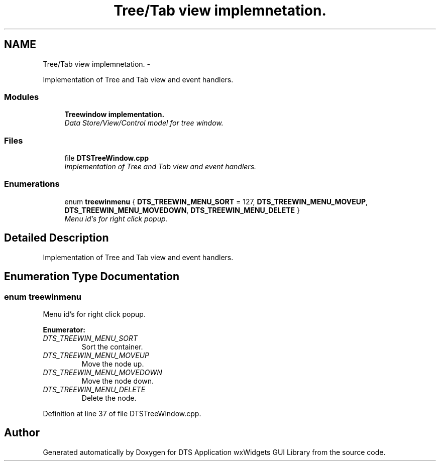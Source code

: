 .TH "Tree/Tab view implemnetation." 3 "Fri Oct 11 2013" "Version 0.00" "DTS Application wxWidgets GUI Library" \" -*- nroff -*-
.ad l
.nh
.SH NAME
Tree/Tab view implemnetation. \- 
.PP
Implementation of Tree and Tab view and event handlers\&.  

.SS "Modules"

.in +1c
.ti -1c
.RI "\fBTreewindow implementation\&.\fP"
.br
.RI "\fIData Store/View/Control model for tree window\&. \fP"
.in -1c
.SS "Files"

.in +1c
.ti -1c
.RI "file \fBDTSTreeWindow\&.cpp\fP"
.br
.RI "\fIImplementation of Tree and Tab view and event handlers\&. \fP"
.in -1c
.SS "Enumerations"

.in +1c
.ti -1c
.RI "enum \fBtreewinmenu\fP { \fBDTS_TREEWIN_MENU_SORT\fP = 127, \fBDTS_TREEWIN_MENU_MOVEUP\fP, \fBDTS_TREEWIN_MENU_MOVEDOWN\fP, \fBDTS_TREEWIN_MENU_DELETE\fP }"
.br
.RI "\fIMenu id's for right click popup\&. \fP"
.in -1c
.SH "Detailed Description"
.PP 
Implementation of Tree and Tab view and event handlers\&. 


.SH "Enumeration Type Documentation"
.PP 
.SS "enum \fBtreewinmenu\fP"

.PP
Menu id's for right click popup\&. 
.PP
\fBEnumerator: \fP
.in +1c
.TP
\fB\fIDTS_TREEWIN_MENU_SORT \fP\fP
Sort the container\&. 
.TP
\fB\fIDTS_TREEWIN_MENU_MOVEUP \fP\fP
Move the node up\&. 
.TP
\fB\fIDTS_TREEWIN_MENU_MOVEDOWN \fP\fP
Move the node down\&. 
.TP
\fB\fIDTS_TREEWIN_MENU_DELETE \fP\fP
Delete the node\&. 
.PP
Definition at line 37 of file DTSTreeWindow\&.cpp\&.
.SH "Author"
.PP 
Generated automatically by Doxygen for DTS Application wxWidgets GUI Library from the source code\&.

